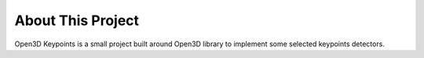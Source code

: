 .. _introduction:

About This Project
#######################

Open3D Keypoints is a small project built around Open3D library to implement
some selected keypoints detectors.